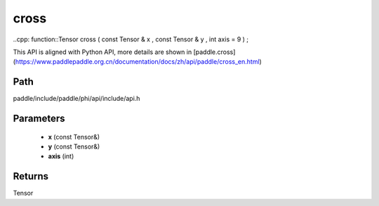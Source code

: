 .. _en_api_paddle_experimental_cross:

cross
-------------------------------

..cpp: function::Tensor cross ( const Tensor & x , const Tensor & y , int axis = 9 ) ;


This API is aligned with Python API, more details are shown in [paddle.cross](https://www.paddlepaddle.org.cn/documentation/docs/zh/api/paddle/cross_en.html)

Path
:::::::::::::::::::::
paddle/include/paddle/phi/api/include/api.h

Parameters
:::::::::::::::::::::
	- **x** (const Tensor&)
	- **y** (const Tensor&)
	- **axis** (int)

Returns
:::::::::::::::::::::
Tensor
